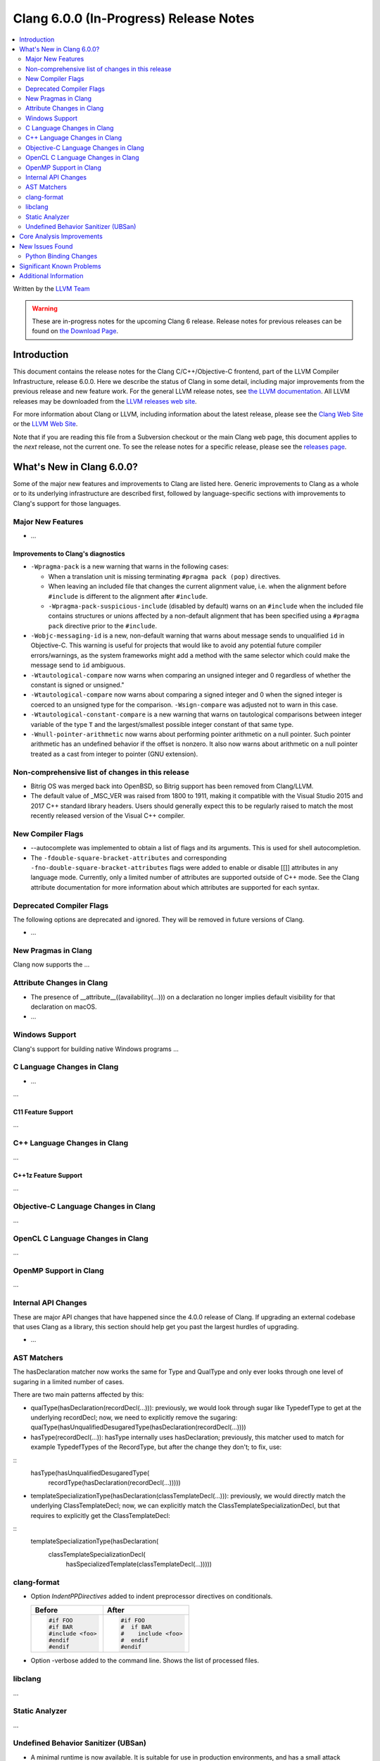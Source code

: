 =======================================
Clang 6.0.0 (In-Progress) Release Notes
=======================================

.. contents::
   :local:
   :depth: 2

Written by the `LLVM Team <http://llvm.org/>`_

.. warning::

   These are in-progress notes for the upcoming Clang 6 release.
   Release notes for previous releases can be found on
   `the Download Page <http://releases.llvm.org/download.html>`_.

Introduction
============

This document contains the release notes for the Clang C/C++/Objective-C
frontend, part of the LLVM Compiler Infrastructure, release 6.0.0. Here we
describe the status of Clang in some detail, including major
improvements from the previous release and new feature work. For the
general LLVM release notes, see `the LLVM
documentation <http://llvm.org/docs/ReleaseNotes.html>`_. All LLVM
releases may be downloaded from the `LLVM releases web
site <http://llvm.org/releases/>`_.

For more information about Clang or LLVM, including information about the
latest release, please see the `Clang Web Site <http://clang.llvm.org>`_ or the
`LLVM Web Site <http://llvm.org>`_.

Note that if you are reading this file from a Subversion checkout or the
main Clang web page, this document applies to the *next* release, not
the current one. To see the release notes for a specific release, please
see the `releases page <http://llvm.org/releases/>`_.

What's New in Clang 6.0.0?
==========================

Some of the major new features and improvements to Clang are listed
here. Generic improvements to Clang as a whole or to its underlying
infrastructure are described first, followed by language-specific
sections with improvements to Clang's support for those languages.

Major New Features
------------------

-  ...

Improvements to Clang's diagnostics
^^^^^^^^^^^^^^^^^^^^^^^^^^^^^^^^^^^

- ``-Wpragma-pack`` is a new warning that warns in the following cases:

  - When a translation unit is missing terminating ``#pragma pack (pop)``
    directives.

  - When leaving an included file that changes the current alignment value,
    i.e. when the alignment before ``#include`` is different to the alignment
    after ``#include``.

  - ``-Wpragma-pack-suspicious-include`` (disabled by default) warns on an
    ``#include`` when the included file contains structures or unions affected by
    a non-default alignment that has been specified using a ``#pragma pack``
    directive prior to the ``#include``.

- ``-Wobjc-messaging-id`` is a new, non-default warning that warns about
  message sends to unqualified ``id`` in Objective-C. This warning is useful
  for projects that would like to avoid any potential future compiler
  errors/warnings, as the system frameworks might add a method with the same
  selector which could make the message send to ``id`` ambiguous.

- ``-Wtautological-compare`` now warns when comparing an unsigned integer and 0
  regardless of whether the constant is signed or unsigned."

- ``-Wtautological-compare`` now warns about comparing a signed integer and 0
  when the signed integer is coerced to an unsigned type for the comparison.
  ``-Wsign-compare`` was adjusted not to warn in this case.

- ``-Wtautological-constant-compare`` is a new warning that warns on
  tautological comparisons between integer variable of the type ``T`` and the
  largest/smallest possible integer constant of that same type.

- ``-Wnull-pointer-arithmetic`` now warns about performing pointer arithmetic
  on a null pointer. Such pointer arithmetic has an undefined behavior if the
  offset is nonzero. It also now warns about arithmetic on a null pointer
  treated as a cast from integer to pointer (GNU extension).

Non-comprehensive list of changes in this release
-------------------------------------------------

- Bitrig OS was merged back into OpenBSD, so Bitrig support has been
  removed from Clang/LLVM.

- The default value of _MSC_VER was raised from 1800 to 1911, making it
  compatible with the Visual Studio 2015 and 2017 C++ standard library headers.
  Users should generally expect this to be regularly raised to match the most
  recently released version of the Visual C++ compiler.

New Compiler Flags
------------------

- --autocomplete was implemented to obtain a list of flags and its arguments. This is used for shell autocompletion.

- The ``-fdouble-square-bracket-attributes`` and corresponding
  ``-fno-double-square-bracket-attributes`` flags were added to enable or
  disable [[]] attributes in any language mode. Currently, only a limited
  number of attributes are supported outside of C++ mode. See the Clang
  attribute documentation for more information about which attributes are
  supported for each syntax.

Deprecated Compiler Flags
-------------------------

The following options are deprecated and ignored. They will be removed in
future versions of Clang.

- ...

New Pragmas in Clang
-----------------------

Clang now supports the ...


Attribute Changes in Clang
--------------------------

- The presence of __attribute__((availability(...))) on a declaration no longer
  implies default visibility for that declaration on macOS.

- ...

Windows Support
---------------

Clang's support for building native Windows programs ...


C Language Changes in Clang
---------------------------

- ...

...

C11 Feature Support
^^^^^^^^^^^^^^^^^^^

...

C++ Language Changes in Clang
-----------------------------

...

C++1z Feature Support
^^^^^^^^^^^^^^^^^^^^^

...

Objective-C Language Changes in Clang
-------------------------------------

...

OpenCL C Language Changes in Clang
----------------------------------

...

OpenMP Support in Clang
----------------------------------

...

Internal API Changes
--------------------

These are major API changes that have happened since the 4.0.0 release of
Clang. If upgrading an external codebase that uses Clang as a library,
this section should help get you past the largest hurdles of upgrading.

-  ...

AST Matchers
------------

The hasDeclaration matcher now works the same for Type and QualType and only
ever looks through one level of sugaring in a limited number of cases.

There are two main patterns affected by this:

-  qualType(hasDeclaration(recordDecl(...))): previously, we would look through
   sugar like TypedefType to get at the underlying recordDecl; now, we need
   to explicitly remove the sugaring:
   qualType(hasUnqualifiedDesugaredType(hasDeclaration(recordDecl(...))))

-  hasType(recordDecl(...)): hasType internally uses hasDeclaration; previously,
   this matcher used to match for example TypedefTypes of the RecordType, but
   after the change they don't; to fix, use:

::
   hasType(hasUnqualifiedDesugaredType(
       recordType(hasDeclaration(recordDecl(...)))))

-  templateSpecializationType(hasDeclaration(classTemplateDecl(...))):
   previously, we would directly match the underlying ClassTemplateDecl;
   now, we can explicitly match the ClassTemplateSpecializationDecl, but that
   requires to explicitly get the ClassTemplateDecl:

::
   templateSpecializationType(hasDeclaration(
       classTemplateSpecializationDecl(
           hasSpecializedTemplate(classTemplateDecl(...)))))

clang-format
------------

* Option *IndentPPDirectives* added to indent preprocessor directives on
  conditionals.

  +----------------------+----------------------+
  | Before               | After                |
  +======================+======================+
  |  .. code-block:: c++ | .. code-block:: c++  |
  |                      |                      |
  |    #if FOO           |   #if FOO            |
  |    #if BAR           |   #  if BAR          |
  |    #include <foo>    |   #    include <foo> |
  |    #endif            |   #  endif           |
  |    #endif            |   #endif             |
  +----------------------+----------------------+

* Option -verbose added to the command line.
  Shows the list of processed files.

libclang
--------

...


Static Analyzer
---------------

...

Undefined Behavior Sanitizer (UBSan)
------------------------------------

* A minimal runtime is now available. It is suitable for use in production
  environments, and has a small attack surface. It only provides very basic
  issue logging and deduplication, and does not support ``-fsanitize=vptr``
  checking.

Core Analysis Improvements
==========================

- ...

New Issues Found
================

- ...

Python Binding Changes
----------------------

The following methods have been added:

-  ...

Significant Known Problems
==========================

Additional Information
======================

A wide variety of additional information is available on the `Clang web
page <http://clang.llvm.org/>`_. The web page contains versions of the
API documentation which are up-to-date with the Subversion version of
the source code. You can access versions of these documents specific to
this release by going into the "``clang/docs/``" directory in the Clang
tree.

If you have any questions or comments about Clang, please feel free to
contact us via the `mailing
list <http://lists.llvm.org/mailman/listinfo/cfe-dev>`_.
